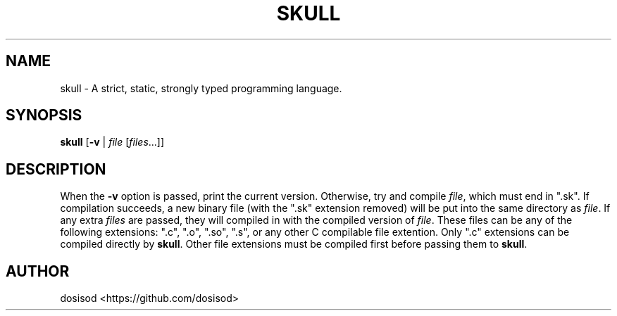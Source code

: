 .TH SKULL 1 "September 2020" "Linux" "User Manuals"
.SH NAME
skull \- A strict, static, strongly typed programming language.
.SH SYNOPSIS
.B skull\fR [\fB-v\fR | \fIfile\fR [\fIfiles\fR...]]
.SH DESCRIPTION
When the \fB-v\fR option is passed, print the current version. Otherwise, try and compile \fIfile\fR, which must end in ".sk". If compilation succeeds, a new binary file (with the ".sk" extension removed) will be put into the same directory as \fIfile\fR. If any extra \fIfiles\fR are passed, they will compiled in with the compiled version of \fIfile\fR. These files can be any of the following extensions: ".c", ".o", ".so", ".s", or any other C compilable file extention. Only ".c" extensions can be compiled directly by \fBskull\fR. Other file extensions must be compiled first before passing them to \fBskull\fR.
.SH AUTHOR
dosisod <https://github.com/dosisod>